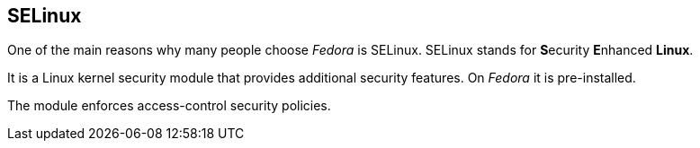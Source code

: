 // Still in Draft, don't include!
== SELinux

One of the main reasons why many people choose _Fedora_ is SELinux.
SELinux stands for **S**ecurity **E**nhanced **Linux**.

It is a Linux kernel security module that provides additional security features.
On _Fedora_ it is pre-installed.

The module enforces access-control security policies.

